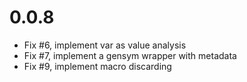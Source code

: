 * 0.0.8
  - Fix #6, implement var as value analysis
  - Fix #7, implement a gensym wrapper with metadata
  - Fix #9, implement macro discarding
